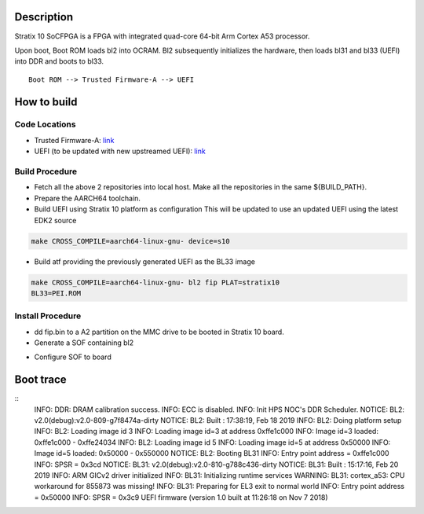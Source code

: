 Description
===========

Stratix 10 SoCFPGA is a FPGA with integrated quad-core 64-bit Arm Cortex A53 processor.

Upon boot, Boot ROM loads bl2 into OCRAM. Bl2 subsequently initializes
the hardware, then loads bl31 and bl33 (UEFI) into DDR and boots to bl33.

::

    Boot ROM --> Trusted Firmware-A --> UEFI

How to build
============

Code Locations
--------------

-  Trusted Firmware-A:
   `link <https://github.com/ARM-software/arm-trusted-firmware>`__

-  UEFI (to be updated with new upstreamed UEFI):
   `link <https://github.com/altera-opensource/uefi-socfpga>`__

Build Procedure
---------------

-  Fetch all the above 2 repositories into local host.
   Make all the repositories in the same ${BUILD\_PATH}.

-  Prepare the AARCH64 toolchain.

-  Build UEFI using Stratix 10 platform as configuration
   This will be updated to use an updated UEFI using the latest EDK2 source

.. code:: bash

       make CROSS_COMPILE=aarch64-linux-gnu- device=s10

-  Build atf providing the previously generated UEFI as the BL33 image

.. code:: bash

       make CROSS_COMPILE=aarch64-linux-gnu- bl2 fip PLAT=stratix10
       BL33=PEI.ROM

Install Procedure
-----------------

- dd fip.bin to a A2 partition on the MMC drive to be booted in Stratix 10
  board.

- Generate a SOF containing bl2

.. code:: bash
        aarch64-linux-gnu-objcopy -I binary -O ihex --change-addresses 0xffe00000 bl2.bin bl2.hex
        quartus_cpf --bootloader bl2.hex <quartus_generated_sof> <output_sof_with_bl2>

- Configure SOF to board

.. code:: bash
        nios2-configure-sof <output_sof_with_bl2>

Boot trace
==========

::
         INFO:    DDR: DRAM calibration success.
         INFO:    ECC is disabled.
         INFO:    Init HPS NOC's DDR Scheduler.
         NOTICE:  BL2: v2.0(debug):v2.0-809-g7f8474a-dirty
         NOTICE:  BL2: Built : 17:38:19, Feb 18 2019
         INFO:    BL2: Doing platform setup
         INFO:    BL2: Loading image id 3
         INFO:    Loading image id=3 at address 0xffe1c000
         INFO:    Image id=3 loaded: 0xffe1c000 - 0xffe24034
         INFO:    BL2: Loading image id 5
         INFO:    Loading image id=5 at address 0x50000
         INFO:    Image id=5 loaded: 0x50000 - 0x550000
         NOTICE:  BL2: Booting BL31
         INFO:    Entry point address = 0xffe1c000
         INFO:    SPSR = 0x3cd
         NOTICE:  BL31: v2.0(debug):v2.0-810-g788c436-dirty
         NOTICE:  BL31: Built : 15:17:16, Feb 20 2019
         INFO:    ARM GICv2 driver initialized
         INFO:    BL31: Initializing runtime services
         WARNING: BL31: cortex_a53: CPU workaround for 855873 was missing!
         INFO:    BL31: Preparing for EL3 exit to normal world
         INFO:    Entry point address = 0x50000
         INFO:    SPSR = 0x3c9
         UEFI firmware (version 1.0 built at 11:26:18 on Nov  7 2018)
